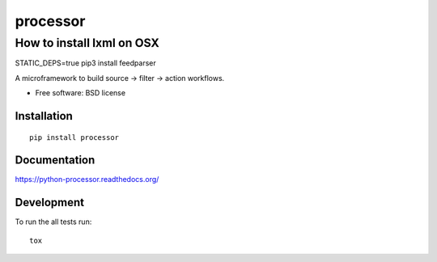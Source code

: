 ===============================
processor
===============================

How to install lxml on OSX
--------------------------

STATIC_DEPS=true pip3 install feedparser

| |docs| |travis| |appveyor| |coveralls| |landscape| |scrutinizer|
| |version| |downloads| |wheel| |supported-versions| |supported-implementations|

.. |docs| image:: https://readthedocs.org/projects/python-processor/badge/?style=flat
    :target: https://readthedocs.org/projects/python-processor
    :alt: Documentation Status

.. |travis| image:: http://img.shields.io/travis/svetlyak40wt/python-processor/master.png?style=flat
    :alt: Travis-CI Build Status
    :target: https://travis-ci.org/svetlyak40wt/python-processor

.. |appveyor| image:: https://ci.appveyor.com/api/projects/status/github/svetlyak40wt/python-processor?branch=master
    :alt: AppVeyor Build Status
    :target: https://ci.appveyor.com/project/svetlyak40wt/python-processor

.. |coveralls| image:: http://img.shields.io/coveralls/svetlyak40wt/python-processor/master.png?style=flat
    :alt: Coverage Status
    :target: https://coveralls.io/r/svetlyak40wt/python-processor

.. |landscape| image:: https://landscape.io/github/svetlyak40wt/python-processor/master/landscape.svg?style=flat
    :target: https://landscape.io/github/svetlyak40wt/python-processor/master
    :alt: Code Quality Status

.. |version| image:: http://img.shields.io/pypi/v/processor.png?style=flat
    :alt: PyPI Package latest release
    :target: https://pypi.python.org/pypi/processor

.. |downloads| image:: http://img.shields.io/pypi/dm/processor.png?style=flat
    :alt: PyPI Package monthly downloads
    :target: https://pypi.python.org/pypi/processor

.. |wheel| image:: https://pypip.in/wheel/processor/badge.png?style=flat
    :alt: PyPI Wheel
    :target: https://pypi.python.org/pypi/processor

.. |supported-versions| image:: https://pypip.in/py_versions/processor/badge.png?style=flat
    :alt: Supported versions
    :target: https://pypi.python.org/pypi/processor

.. |supported-implementations| image:: https://pypip.in/implementation/processor/badge.png?style=flat
    :alt: Supported imlementations
    :target: https://pypi.python.org/pypi/processor

.. |scrutinizer| image:: https://img.shields.io/scrutinizer/g/svetlyak40wt/python-processor/master.png?style=flat
    :alt: Scrtinizer Status
    :target: https://scrutinizer-ci.com/g/svetlyak40wt/python-processor/

A microframework to build source -> filter -> action workflows.

* Free software: BSD license

Installation
============

::

    pip install processor

Documentation
=============

https://python-processor.readthedocs.org/

Development
===========

To run the all tests run::

    tox
